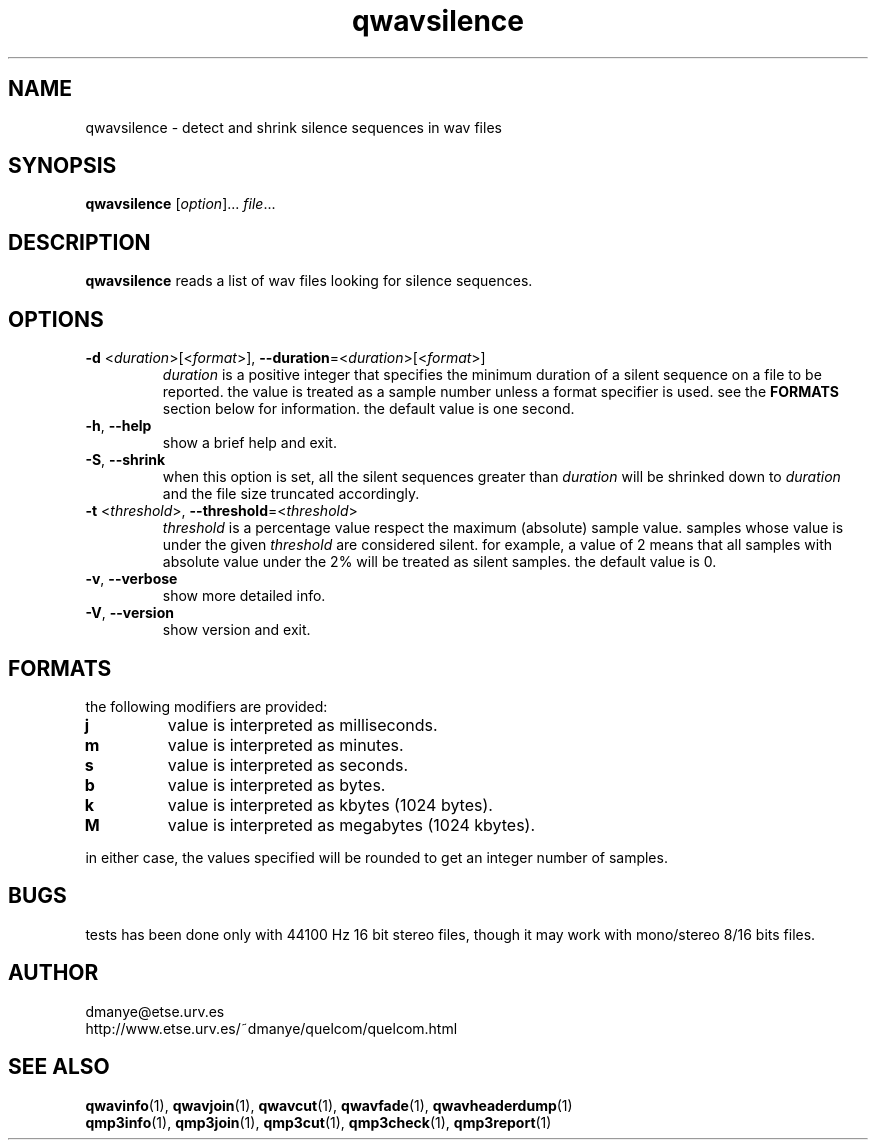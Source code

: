 .TH qwavsilence 1 "february 2001" "quelcom 0.4.0" "quelcom man pages"

.SH NAME
qwavsilence \- detect and shrink silence sequences in wav files

.SH SYNOPSIS
.na
.B qwavsilence
.RI [ option ]...\  file ...
.ad

.SH DESCRIPTION 
.LP
.B qwavsilence
reads a list of wav files looking for silence sequences.

.SH OPTIONS
.TP
\fB\-d\fR <\fIduration\fR>[<\fIformat\fR>], \fB\-\-duration\fR=<\fIduration\fR>[<\fIformat\fR>]
\fIduration \fRis a positive integer that specifies the minimum duration of a silent sequence on a file to be reported. the value is treated as a sample number unless a format specifier is used. see the \fBFORMATS\fR section below for information. the default value is one second.
.TP
.BR \-h ,\  \-\-help
show a brief help and exit.
.TP
\fB\-S\fR, \fB\-\-shrink\fR
when this option is set, all the silent sequences greater than \fIduration\fR will be shrinked down to \fIduration\fR and the file size truncated accordingly.
.TP
\fB\-t\fR <\fIthreshold\fR>, \fB\-\-threshold\fR=<\fIthreshold\fR>
\fIthreshold\fR is a percentage value respect the maximum (absolute) sample value. samples whose value is under the given \fIthreshold\fR are considered silent. for example, a value of 2 means that all samples with absolute value under the 2% will be treated as silent samples. the default value is 0.
.TP
.BR \-v ,\  \-\-verbose
show more detailed info.
.TP
.BR \-V ,\  \-\-version
show version and exit.

.SH FORMATS
.LP
the following modifiers are provided:
.TP
.B j
value is interpreted as milliseconds.
.TP
.B m
value is interpreted as minutes.
.TP
.B s
value is interpreted as seconds.
.TP
.B b
value is interpreted as bytes.
.TP
.B k
value is interpreted as kbytes (1024 bytes).
.TP
.B M
value is interpreted as megabytes (1024 kbytes).
.LP
in either case, the values specified will be rounded to get an integer number of samples.

.SH BUGS
.LP
tests has been done only with 44100 Hz 16 bit stereo files, though it may work with mono/stereo 8/16 bits files.

.SH AUTHOR 
.LP
dmanye@etse.urv.es
.br
http://www.etse.urv.es/~dmanye/quelcom/quelcom.html

.SH SEE ALSO
.BR qwavinfo (1),
.BR qwavjoin (1),
.BR qwavcut (1),
.BR qwavfade (1),
.BR qwavheaderdump (1)
.br
.BR qmp3info (1),
.BR qmp3join (1),
.BR qmp3cut (1),
.BR qmp3check (1),
.BR qmp3report (1)
